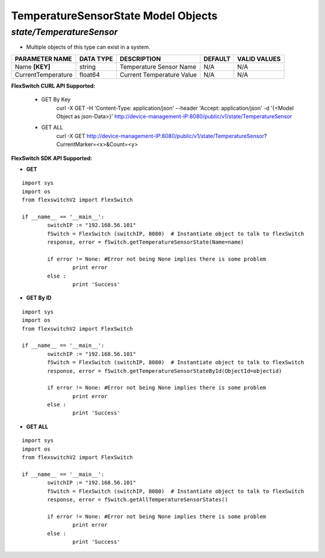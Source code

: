 TemperatureSensorState Model Objects
=============================================================

*state/TemperatureSensor*
------------------------------------

- Multiple objects of this type can exist in a system.

+--------------------+---------------+---------------------------+-------------+------------------+
| **PARAMETER NAME** | **DATA TYPE** |      **DESCRIPTION**      | **DEFAULT** | **VALID VALUES** |
+--------------------+---------------+---------------------------+-------------+------------------+
| Name **[KEY]**     | string        | Temperature Sensor Name   | N/A         | N/A              |
+--------------------+---------------+---------------------------+-------------+------------------+
| CurrentTemperature | float64       | Current Temperature Value | N/A         | N/A              |
+--------------------+---------------+---------------------------+-------------+------------------+



**FlexSwitch CURL API Supported:**

	- GET By Key
		 curl -X GET -H 'Content-Type: application/json' --header 'Accept: application/json' -d '{<Model Object as json-Data>}' http://device-management-IP:8080/public/v1/state/TemperatureSensor
	- GET ALL
		 curl -X GET http://device-management-IP:8080/public/v1/state/TemperatureSensor?CurrentMarker=<x>&Count=<y>


**FlexSwitch SDK API Supported:**


- **GET**


::

	import sys
	import os
	from flexswitchV2 import FlexSwitch

	if __name__ == '__main__':
		switchIP := "192.168.56.101"
		fSwitch = FlexSwitch (switchIP, 8080)  # Instantiate object to talk to flexSwitch
		response, error = fSwitch.getTemperatureSensorState(Name=name)

		if error != None: #Error not being None implies there is some problem
			print error
		else :
			print 'Success'


- **GET By ID**


::

	import sys
	import os
	from flexswitchV2 import FlexSwitch

	if __name__ == '__main__':
		switchIP := "192.168.56.101"
		fSwitch = FlexSwitch (switchIP, 8080)  # Instantiate object to talk to flexSwitch
		response, error = fSwitch.getTemperatureSensorStateById(ObjectId=objectid)

		if error != None: #Error not being None implies there is some problem
			print error
		else :
			print 'Success'




- **GET ALL**


::

	import sys
	import os
	from flexswitchV2 import FlexSwitch

	if __name__ == '__main__':
		switchIP := "192.168.56.101"
		fSwitch = FlexSwitch (switchIP, 8080)  # Instantiate object to talk to flexSwitch
		response, error = fSwitch.getAllTemperatureSensorStates()

		if error != None: #Error not being None implies there is some problem
			print error
		else :
			print 'Success'


